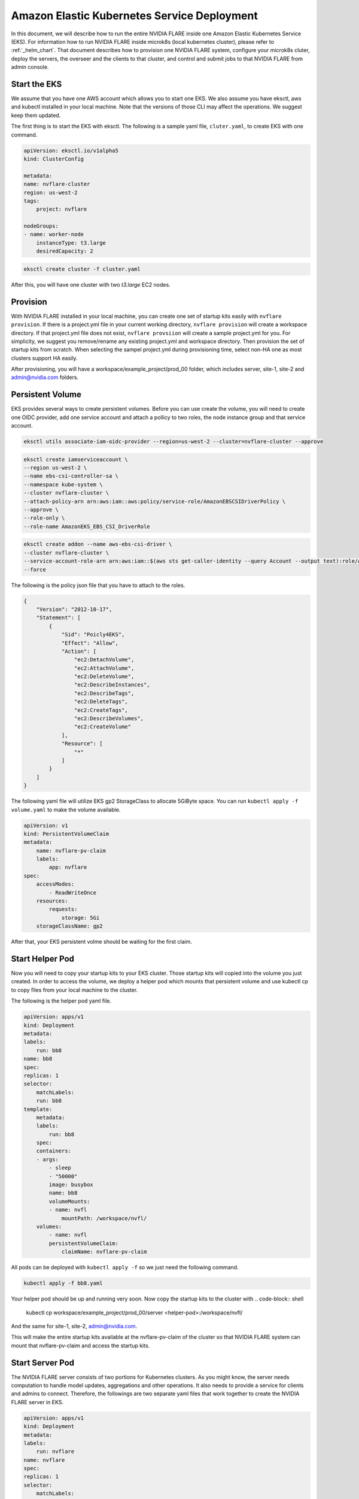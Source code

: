 .. _eks_deployment:

############################################
Amazon Elastic Kubernetes Service Deployment
############################################
In this document, we will describe how to run the entire NVIDIA FLARE inside one Amazon Elastic Kubernetes Service (EKS).  For information
how to run NVIDIA FLARE inside microk8s (local kubernetes cluster), please refer to :ref:`_helm_chart`.  That document describes how to
provision one NVIDIA FLARE system, configure your microk8s cluter, deploy the servers, the overseer and the clients to that cluster, and
control and submit jobs to that NVIDIA FLARE from admin console.


Start the EKS
=============
We assume that you have one AWS account which allows you to start one EKS.  We also assume you have eksctl, aws and kubectl installed in your local machine.
Note that the versions of those CLI may affect the operations.  We suggest keep them updated.

The first thing is to start the EKS with eksctl.  The following is a sample yaml file, ``cluter.yaml``, to create EKS with one command.

.. code-block:: yaml

    apiVersion: eksctl.io/v1alpha5
    kind: ClusterConfig

    metadata:
    name: nvflare-cluster
    region: us-west-2
    tags:
        project: nvflare

    nodeGroups:
    - name: worker-node
        instanceType: t3.large
        desiredCapacity: 2

.. code-block:: shell

    eksctl create cluster -f cluster.yaml

After this, you will have one cluster with two `t3.large` EC2 nodes.


Provision
=========

With NVIDIA FLARE installed in your local machine, you can create one set of startup kits easily with ``nvflare provision``.  If there is a project.yml file
in your current working directory, ``nvflare provision`` will create a workspace directory.  If that project.yml file does not exist, ``nvflare provsiion`` will
create a sample project.yml for you.  For simplicity, we suggest you remove/rename any existing project.yml and workspace directory.  Then provision the
set of startup kits from scratch.  When selecting the sampel project.yml during provisioning time, select non-HA one as most clusters support HA easily.

After provisioning, you will have a workspace/example_project/prod_00 folder, which includes server, site-1, site-2 and admin@nvidia.com folders.

Persistent Volume
=================

EKS provides several ways to create persistent volumes.  Before you can use create the volume, 
you will need to create one OIDC provider, add one service account and attach a pollicy to two roles, the node instance group and that service account.

.. code-block:: shell

    eksctl utils associate-iam-oidc-provider --region=us-west-2 --cluster=nvflare-cluster --approve

.. code-block:: shell

    eksctl create iamserviceaccount \
    --region us-west-2 \
    --name ebs-csi-controller-sa \
    --namespace kube-system \
    --cluster nvflare-cluster \
    --attach-policy-arn arn:aws:iam::aws:policy/service-role/AmazonEBSCSIDriverPolicy \
    --approve \
    --role-only \
    --role-name AmazonEKS_EBS_CSI_DriverRole


.. code-block:: shell
    
    eksctl create addon --name aws-ebs-csi-driver \
    --cluster nvflare-cluster \
    --service-account-role-arn arn:aws:iam::$(aws sts get-caller-identity --query Account --output text):role/AmazonEKS_EBS_CSI_DriverRole \
    --force
    
The following is the policy json file that you have to attach to the roles.

.. code-block:: json

    {
        "Version": "2012-10-17",
        "Statement": [
            {
                "Sid": "Poicly4EKS",
                "Effect": "Allow",
                "Action": [
                    "ec2:DetachVolume",
                    "ec2:AttachVolume",
                    "ec2:DeleteVolume",
                    "ec2:DescribeInstances",
                    "ec2:DescribeTags",
                    "ec2:DeleteTags",
                    "ec2:CreateTags",
                    "ec2:DescribeVolumes",
                    "ec2:CreateVolume"
                ],
                "Resource": [
                    "*"
                ]
            }
        ]
    }

The following yaml file will utilize EKS gp2 StorageClass to allocate 5GiByte space.  You
can run ``kubectl apply -f volume.yaml`` to make the volume available.

.. code-block:: yaml

    apiVersion: v1
    kind: PersistentVolumeClaim
    metadata:
        name: nvflare-pv-claim
        labels:
            app: nvflare 
    spec:
        accessModes:
            - ReadWriteOnce
        resources:
            requests:
                storage: 5Gi
        storageClassName: gp2

After that, your EKS persistent volme should be waiting for the first claim.


Start Helper Pod
================

Now you will need to copy your startup kits to your EKS cluster.  Those startup kits will copied into the volume you just created.
In order to access the volume, we deploy a helper pod which mounts that persistent volume and use kubectl cp to copy files from your
local machine to the cluster.

The following is the helper pod yaml file.

.. code-block:: yaml

    apiVersion: apps/v1
    kind: Deployment
    metadata:
    labels:
        run: bb8
    name: bb8
    spec:
    replicas: 1
    selector:
        matchLabels:
        run: bb8
    template:
        metadata:
        labels:
            run: bb8
        spec:
        containers:
        - args:
            - sleep
            - "50000"
            image: busybox
            name: bb8
            volumeMounts:
            - name: nvfl
                mountPath: /workspace/nvfl/
        volumes:
            - name: nvfl
            persistentVolumeClaim:
                claimName: nvflare-pv-claim


All pods can be deployed with ``kubectl apply -f`` so we just need the following command.

.. code-block:: shell

    kubectl apply -f bb8.yaml

Your helper pod should be up and running very soon.  Now copy the startup kits to the cluster with
.. code-block:: shell

    kubectl cp workspace/example_project/prod_00/server <helper-pod>:/workspace/nvfl/

And the same for site-1, site-2, admin@nvidia.com.

This will make the entire startup kits available at the nvflare-pv-claim of the cluster so that NVIDIA FLARE system
can mount that nvflare-pv-claim and access the startup kits.

Start Server Pod
================

The NVIDIA FLARE server consists of two portions for Kubernetes clusters.  As you might know, 
the server needs computation to handle model updates, aggregations and other operations.  It also needs to provide a service for clients and admins
to connect.  Therefore, the followings are two separate yaml files that work together to create the NVIDIA FLARE server in EKS.

.. code-block:: yaml

    apiVersion: apps/v1
    kind: Deployment
    metadata:
    labels:
        run: nvflare
    name: nvflare 
    spec:
    replicas: 1
    selector:
        matchLabels:
        run: nvflare
    template:
        metadata:
        labels:
            run: nvflare
        spec:
        containers:
        - args:
            - -u
            - -m
            - nvflare.private.fed.app.server.server_train
            - -m
            - /workspace/nvfl/server
            - -s
            - fed_server.json
            - --set
            - secure_train=true
            - config_folder=config
            - org=nvidia
            command:
            - /usr/local/bin/python3
            image: nvflare/nvflare:2.4.0
            imagePullPolicy: Always
            name: nvflare
            volumeMounts:
            - name: nvfl
                mountPath: /workspace/nvfl/
        volumes:
            - name: nvfl
            persistentVolumeClaim:
                claimName: nvflare-pv-claim


.. code-block:: yaml
    
    apiVersion: v1
    kind: Service
    metadata:
    labels:
        run: server
    name: server
    spec:
    ports:
    - port: 8002
        protocol: TCP
        targetPort: 8002
        name: flport
    - port: 8003
        protocol: TCP
        targetPort: 8003
        name: adminport
    selector:
        run: nvflare

    
Note that the pod will use nvflare/nvflare:2.4.0 container image.  If you build your own for additional dependencies, you will need to update
the yaml file.

Start Client Pods
=================
    
For the client pods, we only need one yaml file for eacch client.  The following is the deployment yaml file for site-1.

.. code-block:: yaml

    apiVersion: apps/v1
    kind: Deployment
    metadata:
    labels:
        run: site1
    name: site1
    spec:
    replicas: 1
    selector:
        matchLabels:
        run: site1
    template:
        metadata:
        labels:
            run: site1
        spec:
        containers:
        - args:
            - -u
            - -m
            - nvflare.private.fed.app.client.client_train
            - -m
            - /workspace/nvfl/site-1
            - -s
            - fed_client.json
            - --set
            - secure_train=true
            - uid=site-1
            - config_folder=config
            - org=nvidia
            command:
            - /usr/local/bin/python3
            image: nvflare/nvflare:2.4.0
            imagePullPolicy: Always
            name: site1
            volumeMounts:
            - name: nvfl
                mountPath: /workspace/nvfl/
        volumes:
            - name: nvfl
            persistentVolumeClaim:
                claimName: nvflare-pv-claim

Once the client is up and running, you can check the server log with ``kubectl logs`` and the log should show the clients registered.

Start and Connect to Admin Pods
===============================

We can also run the admin console inside the EKS cluster to submit jobs to the NVIDIA FLARE running in the EKS cluster.  Start the admin pod
with the following yaml file.

.. code-block:: yaml

    apiVersion: apps/v1
    kind: Deployment
    metadata:
    labels:
        run: admin
    name: admin
    spec:
    replicas: 1
    selector:
        matchLabels:
        run: admin
    template:
        metadata:
        labels:
            run: admin
        spec:
        containers:
        - args:
            - "50000" 
            command:
            - /usr/bin/sleep
            image: nvflare/nvflare:2.4.0
            imagePullPolicy: Always
            name: admin
            volumeMounts:
            - name: nvfl
                mountPath: /workspace/nvfl/
        volumes:
            - name: nvfl
            persistentVolumeClaim:
                claimName: nvflare-pv-claim

Once the admin pod is running, you can enter the pod with ``kubectl exec`` , cd to ``/workspace/nvfl/admin@nvidia.com/startup`` and run ``fl_admin.sh``.


Note that you need to copy the job from your local machine to the EKS cluster so that the ``transfer`` directory of admin@nvidia.com contains the jobs
you would like to run in that EKS cluster.


